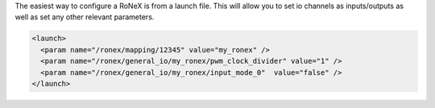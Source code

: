 The easiest way to configure a RoNeX is from a launch file. This will
allow you to set io channels as inputs/outputs as well as set any other
relevant parameters.

.. code:: xml

    <launch> 
      <param name="/ronex/mapping/12345" value="my_ronex" />
      <param name="/ronex/general_io/my_ronex/pwm_clock_divider" value="1" />
      <param name="/ronex/general_io/my_ronex/input_mode_0"  value="false" />
    </launch>

